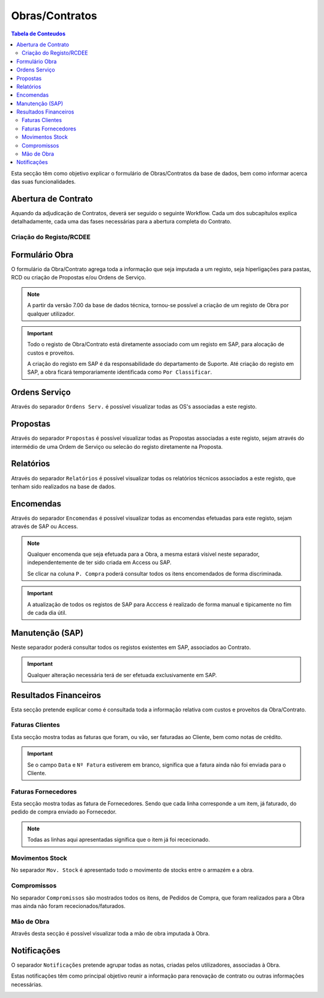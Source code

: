 ***************
Obras/Contratos
***************

.. contents:: Tabela de Conteudos

Esta secção têm como objetivo explicar o formulário de Obras/Contratos da base de dados, bem como informar acerca das suas funcionalidades.

Abertura de Contrato
===========================

Aquando da adjudicação de Contratos, deverá ser seguido o seguinte Workflow. Cada um dos subcapítulos explica detalhadamente, cada uma das fases necessárias para a abertura completa do Contrato.  

.. image:: img/Diagrama_AberturaContrato.PNG

Criação do Registo/RCDEE
----------------------------




Formulário Obra
===========================

O formulário da Obra/Contrato agrega toda a informação que seja imputada a um registo, seja hiperligações para pastas, RCD ou criação de Propostas e/ou Ordens de Serviço. 

.. image:: img/frm_obra.PNG

.. Note:: A partir da versão 7.00 da base de dados técnica, tornou-se possível a criação de um registo de Obra por qualquer utilizador. 

.. Important:: Todo o registo de Obra/Contrato está diretamente associado com um registo em SAP, para alocação de custos e proveitos. 

				A criação do registo em SAP é da responsabilidade do departamento de Suporte. Até criação do registo em SAP, a obra ficará temporariamente identificada como ``Por Classificar``. 

Ordens Serviço
===========================

Através do separador ``Ordens Serv.`` é possível visualizar todas as OS's associadas a este registo.

.. image:: img/frm_obra_OS.PNG

Propostas
===========================

Através do separador ``Propostas`` é possível visualizar todas as Propostas associadas a este registo, sejam através do intermédio de uma Ordem de Serviço ou selecão do registo diretamente na Proposta. 

.. image:: img/frm_obra_proposta.PNG


Relatórios
===========================

Através do separador ``Relatórios`` é possível visualizar todas os relatórios técnicos associados a este registo, que tenham sido realizados na base de dados.

.. image:: img/frm_obra_relatorios.PNG

Encomendas
===========================

Através do separador ``Encomendas`` é possível visualizar todas as encomendas efetuadas para este registo, sejam através de SAP ou Access.

.. image:: img/frm_obra_compras.PNG

.. Note:: Qualquer encomenda que seja efetuada para a Obra, a mesma estará vísivel neste separador, independentemente de ter sido criada em Access ou SAP. 

		Se clicar na coluna ``P. Compra`` poderá consultar todos os itens encomendados de forma discriminada. 

.. Important:: A atualização de todos os registos de SAP para Acccess é realizado de forma manual e tipicamente no fím de cada dia útil.

Manutenção (SAP)
===========================

Neste separador poderá consultar todos os registos existentes em SAP, associados ao Contrato. 

.. image:: img/frm_obra_manut.PNG

.. Important:: Qualquer alteração necessária terá de ser efetuada exclusivamente em SAP. 

Resultados Financeiros
===========================

Esta secção pretende explicar como é consultada toda a informação relativa com custos e proveitos da Obra/Contrato.

Faturas Clientes
-----------------------

Esta secção mostra todas as faturas que foram, ou vão, ser faturadas ao Cliente, bem como notas de crédito. 

.. image:: img/frm_obra_fatCliente.PNG

.. Important:: Se o campo ``Data`` e ``Nº Fatura`` estiverem em branco, significa que a fatura ainda não foi enviada para o Cliente.

Faturas Fornecedores
-----------------------

Esta secção mostra todas as fatura de Fornecedores. Sendo que cada linha corresponde a um item, já faturado, do pedido de compra enviado ao Fornecedor. 

.. image:: img/frm_obra_fatFornec.PNG

.. Note:: Todas as linhas aqui apresentadas significa que o item já foi rececionado.

Movimentos Stock
-----------------------

No separador ``Mov. Stock`` é apresentado todo o movimento de stocks entre o armazém e a obra. 

.. image:: img/frm_obra_stock.PNG

Compromissos
-----------------------

No separador ``Compromissos`` são mostrados todos os itens, de Pedidos de Compra, que foram realizados para a Obra mas ainda não foram rececionados/faturados.

.. image:: img/frm_obra_compromissos.PNG

Mão de Obra
-----------------------

Atravês desta secção é possível visualizar toda a mão de obra imputada à Obra.

.. image:: img/frm_obra_MO.PNG

Notificações
===========================

O separador ``Notificações`` pretende agrupar todas as notas, criadas pelos utilizadores, associadas à Obra. 

Estas notificações têm como principal objetivo reunir a informação para renovação de contrato ou outras informações necessárias.

.. image:: img/frm_obra_notif.PNG

